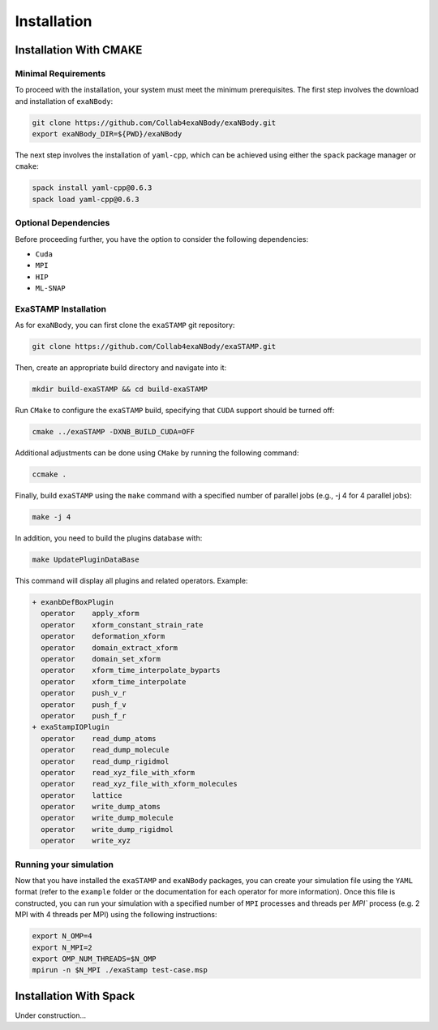 Installation
============

Installation With CMAKE
^^^^^^^^^^^^^^^^^^^^^^^

Minimal Requirements
--------------------

To proceed with the installation, your system must meet the minimum prerequisites. The first step involves the download and installation of ``exaNBody``:

.. code-block:: bash

   git clone https://github.com/Collab4exaNBody/exaNBody.git
   export exaNBody_DIR=${PWD}/exaNBody

The next step involves the installation of ``yaml-cpp``, which can be achieved using either the ``spack`` package manager or ``cmake``:

.. code-block:: bash

   spack install yaml-cpp@0.6.3
   spack load yaml-cpp@0.6.3

Optional Dependencies
---------------------

Before proceeding further, you have the option to consider the following dependencies:

- ``Cuda``
- ``MPI``
- ``HIP``  
- ``ML-SNAP``

ExaSTAMP Installation
---------------------

As for ``exaNBody``, you can first clone the ``exaSTAMP`` git repository:

.. code-block:: bash
		
   git clone https://github.com/Collab4exaNBody/exaSTAMP.git

Then, create an appropriate build directory and navigate into it:

.. code-block:: bash

   mkdir build-exaSTAMP && cd build-exaSTAMP

Run ``CMake`` to configure the ``exaSTAMP`` build, specifying that ``CUDA`` support should be turned off:

.. code-block:: bash
		
   cmake ../exaSTAMP -DXNB_BUILD_CUDA=OFF

Additional adjustments can be done using ``CMake`` by running the following command:

.. code-block:: bash
		
   ccmake .

Finally, build ``exaSTAMP`` using the ``make`` command with a specified number of parallel jobs (e.g., -j 4 for 4 parallel jobs):

.. code-block:: bash
		
   make -j 4

In addition, you need to build the plugins database with:

.. code-block:: bash
		
   make UpdatePluginDataBase

This command will display all plugins and related operators. Example: 

.. code-block:: bash

   + exanbDefBoxPlugin
     operator    apply_xform
     operator    xform_constant_strain_rate
     operator    deformation_xform
     operator    domain_extract_xform
     operator    domain_set_xform
     operator    xform_time_interpolate_byparts
     operator    xform_time_interpolate
     operator    push_v_r
     operator    push_f_v
     operator    push_f_r
   + exaStampIOPlugin
     operator    read_dump_atoms
     operator    read_dump_molecule
     operator    read_dump_rigidmol
     operator    read_xyz_file_with_xform
     operator    read_xyz_file_with_xform_molecules
     operator    lattice
     operator    write_dump_atoms
     operator    write_dump_molecule
     operator    write_dump_rigidmol
     operator    write_xyz

Running your simulation
-----------------------

Now that you have installed the ``exaSTAMP`` and ``exaNBody`` packages, you can create your simulation file using the ``YAML`` format (refer to the ``example`` folder or the documentation for each operator for more information). Once this file is constructed, you can run your simulation with a specified number of ``MPI`` processes and threads per `MPI`` process (e.g. 2 MPI with 4 threads per MPI) using the following instructions:

.. code-block:: bash
		
   export N_OMP=4
   export N_MPI=2
   export OMP_NUM_THREADS=$N_OMP
   mpirun -n $N_MPI ./exaStamp test-case.msp

Installation With Spack
^^^^^^^^^^^^^^^^^^^^^^^

Under construction...
